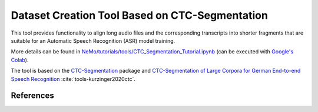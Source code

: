 Dataset Creation Tool Based on CTC-Segmentation
===============================================

This tool provides functionality to align long audio files and the corresponding transcripts into shorter fragments
that are suitable for an Automatic Speech Recognition (ASR) model training.

More details can be found in `NeMo/tutorials/tools/CTC_Segmentation_Tutorial.ipynb <https://github.com/NVIDIA/NeMo/blob/main/tutorials/tools/CTC_Segmentation_Tutorial.ipynb>`__ (can be executed with `Google's Colab <https://colab.research.google.com/notebooks/intro.ipynb>`_).

The tool is based on the `CTC-Segmentation <https://github.com/lumaku/ctc-segmentation>`__ package and
`CTC-Segmentation of Large Corpora for German End-to-end Speech Recognition
<https://arxiv.org/abs/2007.09127>`__ :cite:`tools-kurzinger2020ctc`.

References
----------

.. bibliography:: tools_all.bib
    :style: plain
    :labelprefix: TOOLS
    :keyprefix: tools-
